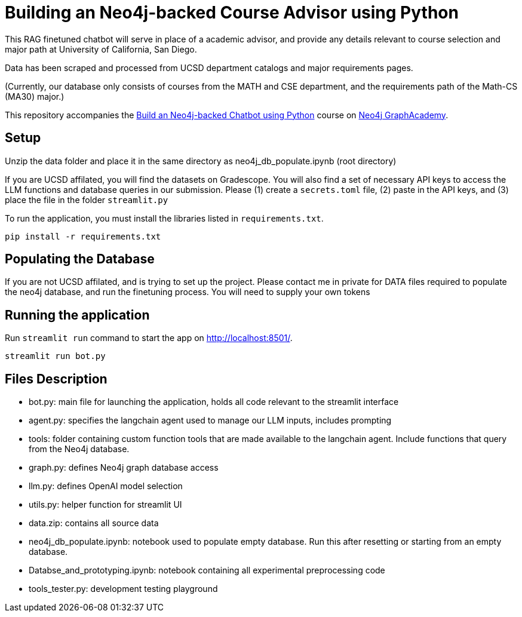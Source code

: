 = Building an Neo4j-backed Course Advisor using Python

This RAG finetuned chatbot will serve in place of a academic advisor, and provide any details relevant to course selection and major path at University of California, San Diego.

Data has been scraped and processed from UCSD department catalogs and major requirements pages.

(Currently, our database only consists of courses from the MATH and CSE department, and the requirements path of the Math-CS (MA30) major.)

This repository accompanies the link:https://graphacademy.neo4j.com/courses/llm-chatbot-python/?ref=github[Build an Neo4j-backed Chatbot using Python^] course on link:https://graphacademy.neo4j.com/?ref=github[Neo4j GraphAcademy^].

== Setup
Unzip the data folder and place it in the same directory as neo4j_db_populate.ipynb (root directory)

If you are UCSD affilated, you will find the datasets on Gradescope. You will also find a set of necessary API keys to access the LLM functions and database queries in our submission. 
Please (1) create a  ```secrets.toml``` file, (2) paste in the API keys, and (3) place the file in the folder ```streamlit.py```

To run the application, you must install the libraries listed in `requirements.txt`.

[source,sh]
pip install -r requirements.txt

== Populating the Database
If you are not UCSD affilated, and is trying to set up the project. 
Please contact me in private for DATA files required to populate the neo4j database, and run the finetuning process.
You will need to supply your own tokens

== Running the application
Run `streamlit run` command to start the app on link:http://localhost:8501/[http://localhost:8501/^].

[source,sh]
streamlit run bot.py

== Files Description
- bot.py: main file for launching the application, holds all code relevant to the streamlit interface
- agent.py: specifies the langchain agent used to manage our LLM inputs, includes prompting
- tools: folder containing custom function tools that are made available to the langchain agent. Include functions that query from the Neo4j database.
- graph.py: defines Neo4j graph database access
- llm.py: defines OpenAI model selection
- utils.py: helper function for streamlit UI
- data.zip: contains all source data
- neo4j_db_populate.ipynb: notebook used to populate empty database. Run this after resetting or starting from an empty database.
- Databse_and_prototyping.ipynb: notebook containing all experimental preprocessing code
- tools_tester.py: development testing playground
